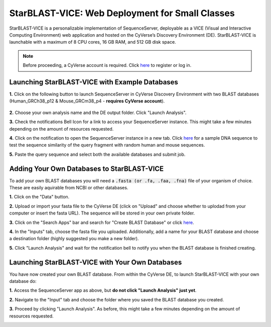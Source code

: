 ************************************************
StarBLAST-VICE: Web Deployment for Small Classes
************************************************

StarBLAST-VICE is a personalizable implementation of SequenceServer, deployable as a VICE (Visual and Interactive Computing Environment) web application and hosted on the CyVerse’s Discovery Environment (DE).
StarBLAST-VICE is launchable with a maximum of 8 CPU cores, 16 GB RAM, and 512 GB disk space.

.. note::

   Before proceeding, a CyVerse account is required. Click `here <https://de.cyverse.org/de/>`_ to register or log in. 

Launching StarBLAST-VICE with Example Databases
===============================================

**1.** Click on the following button to launch SequenceServer in CyVerse Discovery Environment with two BLAST databases (Human_GRCh38_p12 & Mouse_GRCm38_p4 - **requires CyVerse account**).

	|seqserver_QL|_
	

**2.** Choose your own analysis name and the DE output folder. Click "Launch Analysis".


**3.** Check the notifications Bell Icon for a link to access your SequenceServer instance. This might take a few minutes depending on the amount of resources requested.


**4.** Click on the notification to open the SequenceServer instance in a new tab. Click `here <https://www.ncbi.nlm.nih.gov/nuccore/NG_007114.1?from=4986&to=6416&report=fasta>`_ for a sample DNA sequence to test the sequence similarity of the query fragment with random human and mouse sequences.


**5.** Paste the query sequence and select both the available databases and submit job.

Adding Your Own Databases to StarBLAST-VICE
===========================================

To add your own BLAST databases you will need a :code:`.fasta (or .fa, .faa, .fna)`  file of your organism of choice. These are easily aquirable from NCBI or other databases.

**1.** Click on the "Data" button. 


**2.** Upload or import your fasta file to the CyVerse DE (click on "Upload" and choose whether to uplodad from your computer or insert the fasta URL). The sequence will be stored in your own private folder.


**3.** Click on the "Search Apps" bar and search for "Create BLAST Database" or click `here <https://de.cyverse.org/de/?type=apps&app-id=decdd668-5616-11e7-9724-008cfa5ae621&system-id=de>`_. 


**4.** In the "Inputs" tab, choose the fasta file you uploaded. Additionally, add a name for your BLAST database and choose a destination folder (highly suggested you make a new folder).


**5.** Click "Launch Analysis" and wait for the notification bell to notify you when the BLAST database is finished creating.

Launching StarBLAST-VICE with Your Own Databases
================================================

You have now created your own BLAST database. From within the CyVerse DE, to launch StarBLAST-VICE with your own database do:

**1.** Access the SequenceServer app as above, but **do not click "Launch Analysis" just yet**.


**2.** Navigate to the "Input" tab and choose the folder where you saved the BLAST database you created.


**3.** Proceed by clicking "Launch Analysis". As before, this might take a few minutes depending on the amount of resources requested.




.. |seqserver_QL| image:: https://de.cyverse.org/Powered-By-CyVerse-blue.svg
.. _seqserver_QL: https://de.cyverse.org/de/?type=quick-launch&quick-launch-id=0ade6455-4876-49cc-9b37-a29129d9558a&app-id=ab404686-ff20-11e9-a09c-008cfa5ae621

.. |concept_map| image:: ./img/concept_map.png
    :width: 700
.. _concept_map: 

.. |CyVerse logo| image:: ./img/cyverse_rgb.png
    :width: 700
.. _CyVerse logo: http://learning.cyverse.org/
.. |Home_Icon| image:: ./img/homeicon.png
    :width: 25
.. _Home_Icon: http://learning.cyverse.org/
.. |starblast_logo| image:: ./img/starblast.jpeg
    :width: 700
.. _starblast_logo:   
.. |discovery_enviornment| raw:: html
.. |Tut_0| image:: ./img/JS_03.png
    :width: 700
.. _Tut_0: https://github.com/uacic/StarBlast/tree/master/docs/img/JS_03.png
.. |Tut_0B| image:: ./img/JS_04.png
    :width: 700
.. _Tut_0B: https://github.com/uacic/StarBlast/tree/master/docs/img/JS_04.png
.. |Tut_1| image:: ./img/JS_02.png
    :width: 700
.. _Tut_1: https://github.com/uacic/StarBlast/tree/master/docs/img/JS_02.png
.. |Tut_2| image:: ./img/TJS_05.png
    :width: 700
.. _Tut_2: https://github.com/uacic/StarBlast/tree/master/docs/img/JS_05.png
.. |Tut_3| image:: ./img/JS_06.png
    :width: 700
.. _Tut_3: https://github.com/uacic/StarBlast/tree/master/docs/img/JS_06.png
.. |Tut_4| image:: ./img/JS_07.png
    :width: 700
.. _Tut_4: https://github.com/uacic/StarBlast/tree/master/docs/img/JS_07.png
.. |Tut_5| image:: ./img/JS_08.png
    :width: 700
.. _Tut_5: https://github.com/uacic/StarBlast/tree/master/docs/img/JS_08.png
.. |Tut_6| image:: ./img/JS_09.png
    :width: 700
.. _Tut_6: https://github.com/uacic/StarBlast/tree/master/docs/img/JS_09.png
.. |Tut_7| image:: ./img/JS_10.png
    :width: 700
.. _Tut_7: https://github.com/uacic/StarBlast/tree/master/docs/img/JS_10.png
    <a href="https://de.cyverse.org/de/" target="_blank">Discovery Environment</a>